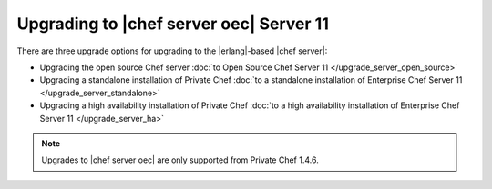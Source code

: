 =====================================================
Upgrading to |chef server oec| Server 11
=====================================================

There are three upgrade options for upgrading to the |erlang|-based |chef server|:

* Upgrading the open source Chef server :doc:`to Open Source Chef Server 11 </upgrade_server_open_source>`

* Upgrading a standalone installation of Private Chef :doc:`to a standalone installation of Enterprise Chef Server 11 </upgrade_server_standalone>`

* Upgrading a high availability installation of Private Chef :doc:`to a high availability installation of Enterprise Chef Server 11 </upgrade_server_ha>`

.. note:: Upgrades to |chef server oec| are only supported from Private Chef 1.4.6.



